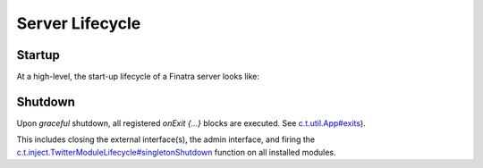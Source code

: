 .. _lifecycle:

Server Lifecycle
================

Startup
-------

At a high-level, the start-up lifecycle of a Finatra server looks like:

.. image:: ../_static/FinatraLifecycle.png

Shutdown
--------

Upon *graceful* shutdown, all registered `onExit {...}` blocks are executed. See `c.t.util.App#exits <https://github.com/twitter/util/blob/develop/util-app/src/main/scala/com/twitter/app/App.scala#L69>`__).

This includes closing the external interface(s), the admin interface, and firing the `c.t.inject.TwitterModuleLifecycle#singletonShutdown <https://github.com/twitter/finatra/blob/develop/inject/inject-core/src/main/scala/com/twitter/inject/TwitterModuleLifecycle.scala#L25>`__
function on all installed modules.